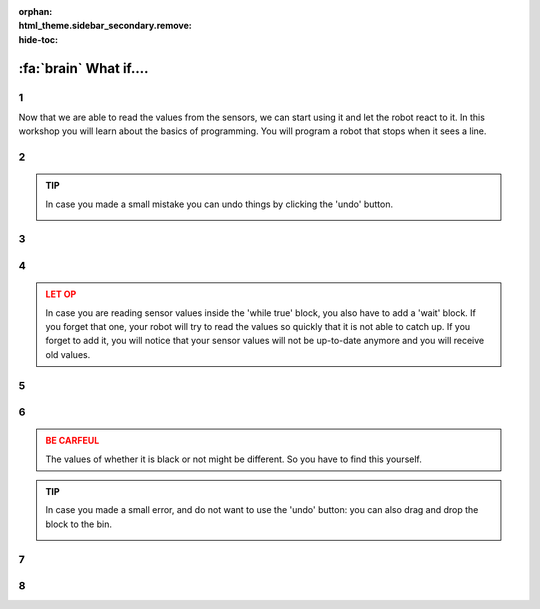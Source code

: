 :orphan:
:html_theme.sidebar_secondary.remove:
:hide-toc:

:fa:`brain` What if....
#########################

.. article-info::
    :author: :fa:`brain` Programming
    :read-time: 30 min



1
---

Now that we are able to read the values from the sensors, we can start using 
it and let the robot react to it. In this workshop you will learn about the
basics of programming. You will program a robot that stops when it sees a line.

.. video:: /_static/media/mirte_stop_at_line.mp4
   :width: 500
   :autoplay:
   :loop:



2
---

.. grid:: 1 2 2 2
   :gutter: 2

   .. grid-item::

      The programming of the robot of course happens at the 'Programming' tab. 
      In the previous workshop you have read the value of the sensor once. 

      This of course is something we want to do continuously. We can achieve
      this by using 'loops'. You can add one of these around your existing blocks
      and press 'play'.

   .. grid-item::

      .. image:: _media/10_times.png
         :width: 350
         :alt: 10 Times

.. admonition:: TIP
   :class: tip

   In case you made a small mistake you can undo things by clicking the 'undo'
   button.

   .. image:: _media/undo_button.png
      :width: 350
      :alt: Undo

3
---

.. grid:: 1 2 2 2
   :gutter: 2

   .. grid-item::

      You will now see the value being printed 10 times. That of course was a bit too 
      fast. To actually see what happens it helps to add a 'wait' block. 

   .. grid-item::

      .. image:: _media/10_times_sleep.png
         :width: 350
         :alt: 10 Times with sleep

4
---

.. grid:: 1 2 2 2
   :gutter: 2

   .. grid-item::

      But running this 10 times is of course not enough. It would be even more easy if the
      program would just start again after it is finished. This is what you can do with the
      'while true' block. You can put this one around your code (and remove the repeat 10
      one). 

   .. grid-item::

      .. image:: _media/while_true.png
         :width: 350
         :alt: While true

.. admonition:: LET OP
   :class: warning

   In case you are reading sensor values inside the 'while true' block, you also have to
   add a 'wait' block. If you forget that one, your robot will try to read the values
   so quickly that it is not able to catch up. If you forget to add it, you will notice
   that your sensor values will not be up-to-date anymore and you will receive old values.

5
---

.. grid:: 1 2 2 2
   :gutter: 2

   .. grid-item::

      This program will not stop by itself, since we told it to continue. You have to tell
      it to stop by clicking the 'stop' button.

   .. grid-item::

      .. image:: _media/stop_button.png
         :width: 70
         :alt: Stop button

6
---

.. grid:: 1 2 2 2
   :gutter: 2

   .. grid-item::

      In order to make the robot stop at a black line, we need to add a 'if-else' blok.
      This block makes sure that the robot does something based on a certain condition.

      This example code will detect if the robot sees a black line or not. You can move
      your robot over the black line and check if it indeed sees it.

   .. grid-item::

      .. image:: _media/detect_line.png
         :width: 350
         :alt: Stop button

.. admonition:: BE CARFEUL
   :class: warning
   
   The values of whether it is black or not might be different. So you have to find 
   this yourself.

.. admonition:: TIP
   :class: tip

   In case you made a small error, and do not want to use the 'undo' button: you can
   also drag and drop the block to the bin.

   .. image:: _media/bin.png
         :width: 70
         :alt: Bin


7
---

.. grid:: 1 2 2 2
   :gutter: 2

   .. grid-item::

      You will probably run into a situation every now and then where your program
      is not working the way you intended it to work. 

      In these cases it could be useful to pause your program and go through it
      step by step. This is called 'debugging'. You can debug a Mirte program by
      clicking the 'pause' button:

      .. image:: _media/pause_button.png
         :width: 70
         :alt: Pause

      Your program will stop and highlight the block where the code will continue. 

      You will see a similar thing in Python, only not highlighted, but with a red
      arrow in front on the line. You can execute that line/block by pressing
      the 'step' button:

      .. image:: _media/step_button.png
         :width: 70
         :alt: Step

      The robot will only execute that single line/block and pause again. In this way
      you can easily follow the steps your program is doing.

   .. grid-item::

      .. tab-set::

         .. tab-item:: Blokken
            :sync: blockly

            .. image:: _media/debug_blockly.png
               :width: 350
               :alt: Blockly debug


         .. tab-item:: Python
            :sync: python

            .. image:: _media/debug_python.png
               :width: 350
               :alt: Python debug


8
---

.. grid:: 1 2 2 2
   :gutter: 2

   .. grid-item::

      **Assignment**: We can now let the robot drive until it sees a line. To do so
      we again need the motor blocks. 

      You can still play around with the values of the motors, the sleep value, and
      the value for which a line is detected.

      Are you able to make the code even more compact?

   .. grid-item::

      .. tab-set::

         .. tab-item:: Blokken
            :sync: blockly

            .. image:: _media/stop_line_blockly.png
               :width: 350
               :alt: Blockly stop at line


         .. tab-item:: Python
            :sync: python

            .. image:: _media/stop_line_python.png
               :width: 350
               :alt: Python stop at line
